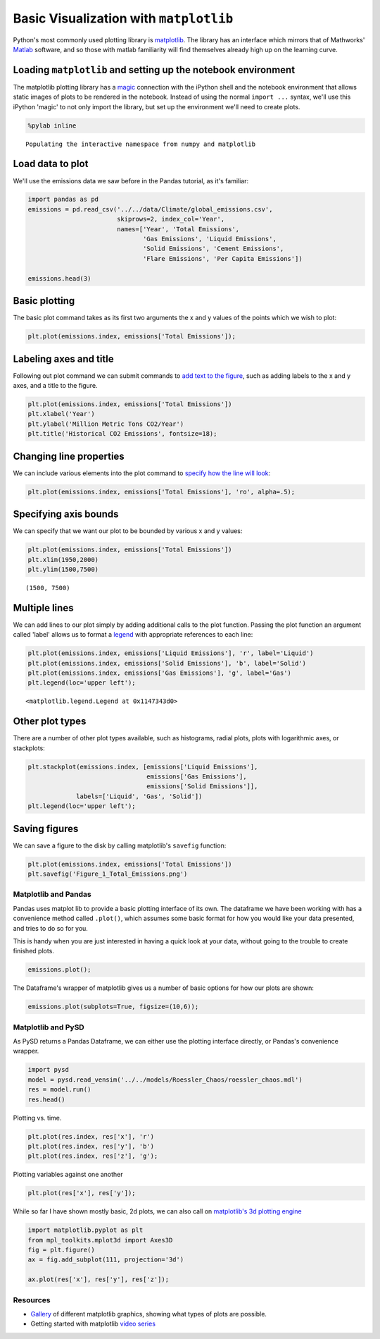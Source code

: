 
Basic Visualization with ``matplotlib``
=======================================

Python's most commonly used plotting library is
`matplotlib <http://matplotlib.org/>`__. The library has an interface
which mirrors that of Mathworks'
`Matlab <http://www.mathworks.com/help/matlab/2-and-3d-plots.html>`__
software, and so those with matlab familiarity will find themselves
already high up on the learning curve.

Loading ``matplotlib`` and setting up the notebook environment
~~~~~~~~~~~~~~~~~~~~~~~~~~~~~~~~~~~~~~~~~~~~~~~~~~~~~~~~~~~~~~

The matplotlib plotting library has a
`magic <https://ipython.org/ipython-doc/3/interactive/magics.html#magic-pylab>`__
connection with the iPython shell and the notebook environment that
allows static images of plots to be rendered in the notebook. Instead of
using the normal ``import ...`` syntax, we'll use this iPython 'magic'
to not only import the library, but set up the environment we'll need to
create plots.

.. code:: python

    %pylab inline


.. parsed-literal::

    Populating the interactive namespace from numpy and matplotlib


Load data to plot
~~~~~~~~~~~~~~~~~

We'll use the emissions data we saw before in the Pandas tutorial, as
it's familiar:

.. code:: python

    import pandas as pd
    emissions = pd.read_csv('../../data/Climate/global_emissions.csv', 
                            skiprows=2, index_col='Year',
                            names=['Year', 'Total Emissions', 
                                   'Gas Emissions', 'Liquid Emissions', 
                                   'Solid Emissions', 'Cement Emissions', 
                                   'Flare Emissions', 'Per Capita Emissions'])
    
    emissions.head(3)




.. raw:: html

    <div>
    <table border="1" class="dataframe">
      <thead>
        <tr style="text-align: right;">
          <th></th>
          <th>Total Emissions</th>
          <th>Gas Emissions</th>
          <th>Liquid Emissions</th>
          <th>Solid Emissions</th>
          <th>Cement Emissions</th>
          <th>Flare Emissions</th>
          <th>Per Capita Emissions</th>
        </tr>
        <tr>
          <th>Year</th>
          <th></th>
          <th></th>
          <th></th>
          <th></th>
          <th></th>
          <th></th>
          <th></th>
        </tr>
      </thead>
      <tbody>
        <tr>
          <th>1751</th>
          <td>3</td>
          <td>0</td>
          <td>0</td>
          <td>3</td>
          <td>0</td>
          <td>0</td>
          <td>NaN</td>
        </tr>
        <tr>
          <th>1752</th>
          <td>3</td>
          <td>0</td>
          <td>0</td>
          <td>3</td>
          <td>0</td>
          <td>0</td>
          <td>NaN</td>
        </tr>
        <tr>
          <th>1753</th>
          <td>3</td>
          <td>0</td>
          <td>0</td>
          <td>3</td>
          <td>0</td>
          <td>0</td>
          <td>NaN</td>
        </tr>
      </tbody>
    </table>
    </div>



Basic plotting
~~~~~~~~~~~~~~

The basic plot command takes as its first two arguments the x and y
values of the points which we wish to plot:

.. code:: python

    plt.plot(emissions.index, emissions['Total Emissions']);



.. image:: matplotlib_files/matplotlib_6_0.png


Labeling axes and title
~~~~~~~~~~~~~~~~~~~~~~~

Following out plot command we can submit commands to `add text to the
figure <http://matplotlib.org/users/pyplot_tutorial.html#working-with-text>`__,
such as adding labels to the x and y axes, and a title to the figure.

.. code:: python

    plt.plot(emissions.index, emissions['Total Emissions'])
    plt.xlabel('Year')
    plt.ylabel('Million Metric Tons CO2/Year')
    plt.title('Historical CO2 Emissions', fontsize=18);



.. image:: matplotlib_files/matplotlib_8_0.png


Changing line properties
~~~~~~~~~~~~~~~~~~~~~~~~

We can include various elements into the plot command to `specify how
the line will
look <http://matplotlib.org/users/pyplot_tutorial.html#controlling-line-properties>`__:

.. code:: python

    plt.plot(emissions.index, emissions['Total Emissions'], 'ro', alpha=.5);



.. image:: matplotlib_files/matplotlib_10_0.png


Specifying axis bounds
~~~~~~~~~~~~~~~~~~~~~~

We can specify that we want our plot to be bounded by various x and y
values:

.. code:: python

    plt.plot(emissions.index, emissions['Total Emissions'])
    plt.xlim(1950,2000)
    plt.ylim(1500,7500)




.. parsed-literal::

    (1500, 7500)




.. image:: matplotlib_files/matplotlib_12_1.png


Multiple lines
~~~~~~~~~~~~~~

We can add lines to our plot simply by adding additional calls to the
plot function. Passing the plot function an argument called 'label'
allows us to format a
`legend <http://matplotlib.org/users/legend_guide.html>`__ with
appropriate references to each line:

.. code:: python

    plt.plot(emissions.index, emissions['Liquid Emissions'], 'r', label='Liquid')
    plt.plot(emissions.index, emissions['Solid Emissions'], 'b', label='Solid')
    plt.plot(emissions.index, emissions['Gas Emissions'], 'g', label='Gas')
    plt.legend(loc='upper left');




.. parsed-literal::

    <matplotlib.legend.Legend at 0x1147343d0>




.. image:: matplotlib_files/matplotlib_14_1.png


Other plot types
~~~~~~~~~~~~~~~~

There are a number of other plot types available, such as histograms,
radial plots, plots with logarithmic axes, or stackplots:

.. code:: python

    plt.stackplot(emissions.index, [emissions['Liquid Emissions'], 
                                    emissions['Gas Emissions'],
                                    emissions['Solid Emissions']],
                 labels=['Liquid', 'Gas', 'Solid'])
    plt.legend(loc='upper left');



.. image:: matplotlib_files/matplotlib_16_0.png


Saving figures
~~~~~~~~~~~~~~

We can save a figure to the disk by calling matplotlib's ``savefig``
function:

.. code:: python

    plt.plot(emissions.index, emissions['Total Emissions'])
    plt.savefig('Figure_1_Total_Emissions.png')



.. image:: matplotlib_files/matplotlib_18_0.png


Matplotlib and Pandas
---------------------

Pandas uses matplot lib to provide a basic plotting interface of its
own. The dataframe we have been working with has a convenience method
called ``.plot()``, which assumes some basic format for how you would
like your data presented, and tries to do so for you.

This is handy when you are just interested in having a quick look at
your data, without going to the trouble to create finished plots.

.. code:: python

    emissions.plot();



.. image:: matplotlib_files/matplotlib_20_0.png


The Dataframe's wrapper of matplotlib gives us a number of basic options
for how our plots are shown:

.. code:: python

    emissions.plot(subplots=True, figsize=(10,6));



.. image:: matplotlib_files/matplotlib_22_0.png


Matplotlib and PySD
-------------------

As PySD returns a Pandas Dataframe, we can either use the plotting
interface directly, or Pandas's convenience wrapper.

.. code:: python

    import pysd
    model = pysd.read_vensim('../../models/Roessler_Chaos/roessler_chaos.mdl')
    res = model.run()
    res.head()




.. raw:: html

    <div>
    <table border="1" class="dataframe">
      <thead>
        <tr style="text-align: right;">
          <th></th>
          <th>x</th>
          <th>y</th>
          <th>z</th>
        </tr>
      </thead>
      <tbody>
        <tr>
          <th>0.00000</th>
          <td>0.500000</td>
          <td>0.500000</td>
          <td>0.400000</td>
        </tr>
        <tr>
          <th>0.03125</th>
          <td>0.471875</td>
          <td>0.518750</td>
          <td>0.341250</td>
        </tr>
        <tr>
          <th>0.06250</th>
          <td>0.445000</td>
          <td>0.536738</td>
          <td>0.291747</td>
        </tr>
        <tr>
          <th>0.09375</th>
          <td>0.419110</td>
          <td>0.553999</td>
          <td>0.250087</td>
        </tr>
        <tr>
          <th>0.12500</th>
          <td>0.393982</td>
          <td>0.570559</td>
          <td>0.215065</td>
        </tr>
      </tbody>
    </table>
    </div>



Plotting vs. time.

.. code:: python

    plt.plot(res.index, res['x'], 'r')
    plt.plot(res.index, res['y'], 'b')
    plt.plot(res.index, res['z'], 'g');



.. image:: matplotlib_files/matplotlib_26_0.png


Plotting variables against one another

.. code:: python

    plt.plot(res['x'], res['y']);



.. image:: matplotlib_files/matplotlib_28_0.png


While so far I have shown mostly basic, 2d plots, we can also call on
`matplotlib's 3d plotting
engine <http://matplotlib.org/mpl_toolkits/mplot3d/tutorial.html#line-plots>`__

.. code:: python

    import matplotlib.pyplot as plt
    from mpl_toolkits.mplot3d import Axes3D
    fig = plt.figure()
    ax = fig.add_subplot(111, projection='3d')
    
    ax.plot(res['x'], res['y'], res['z']);



.. image:: matplotlib_files/matplotlib_30_0.png


Resources
---------

-  `Gallery <http://matplotlib.org/gallery.html>`__ of different
   matplotlib graphics, showing what types of plots are possible.
-  Getting started with matplotlib `video
   series <https://www.youtube.com/watch?v=q7Bo_J8x_dw&list=PLQVvvaa0QuDfefDfXb9Yf0la1fPDKluPF>`__
